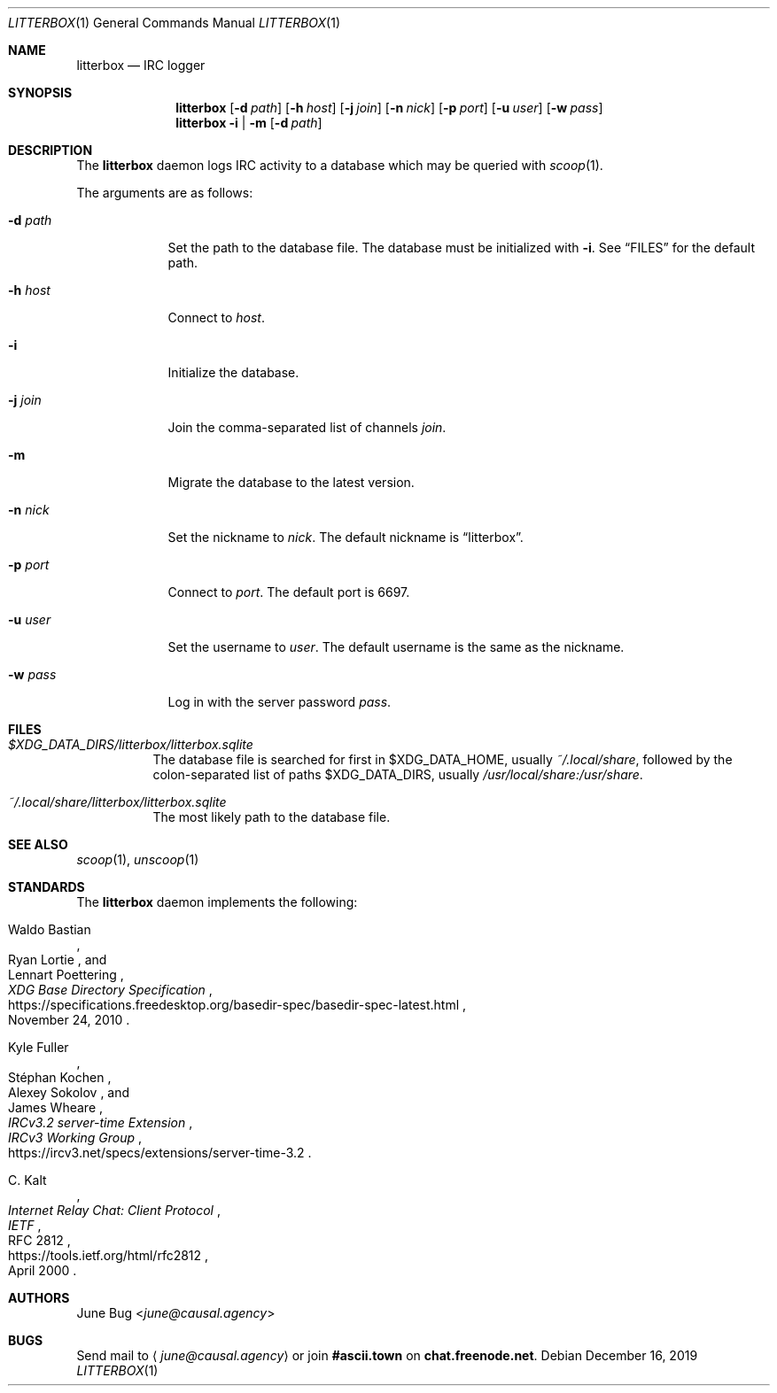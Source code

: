 .Dd December 16, 2019
.Dt LITTERBOX 1
.Os
.
.Sh NAME
.Nm litterbox
.Nd IRC logger
.
.Sh SYNOPSIS
.Nm
.Op Fl d Ar path
.Op Fl h Ar host
.Op Fl j Ar join
.Op Fl n Ar nick
.Op Fl p Ar port
.Op Fl u Ar user
.Op Fl w Ar pass
.
.Nm
.Fl i | m
.Op Fl d Ar path
.
.Sh DESCRIPTION
The
.Nm
daemon logs IRC activity to a database
which may be queried with
.Xr scoop 1 .
.
.Pp
The arguments are as follows:
.
.Bl -tag -width "-h host"
.It Fl d Ar path
Set the path to the database file.
The database must be initialized with
.Fl i .
See
.Sx FILES
for the default path.
.
.It Fl h Ar host
Connect to
.Ar host .
.
.It Fl i
Initialize the database.
.
.It Fl j Ar join
Join the comma-separated list of channels
.Ar join .
.
.It Fl m
Migrate the database to the latest version.
.
.It Fl n Ar nick
Set the nickname to
.Ar nick .
The default nickname is
.Dq litterbox .
.
.It Fl p Ar port
Connect to
.Ar port .
The default port is 6697.
.
.It Fl u Ar user
Set the username to
.Ar user .
The default username is the same as the nickname.
.
.It Fl w Ar pass
Log in with the server password
.Ar pass .
.El
.
.Sh FILES
.Bl -tag -width Ds
.It Pa $XDG_DATA_DIRS/litterbox/litterbox.sqlite
The database file is searched for first in
.Ev $XDG_DATA_HOME ,
usually
.Pa ~/.local/share ,
followed by the colon-separated list of paths
.Ev $XDG_DATA_DIRS ,
usually
.Pa /usr/local/share:/usr/share .
.It Pa ~/.local/share/litterbox/litterbox.sqlite
The most likely path to the database file.
.El
.
.Sh SEE ALSO
.Xr scoop 1 ,
.Xr unscoop 1
.
.Sh STANDARDS
The
.Nm
daemon implements the following:
.
.Bl -item
.It
.Rs
.%A Waldo Bastian
.%A Ryan Lortie
.%A Lennart Poettering
.%T XDG Base Directory Specification
.%D November 24, 2010
.%U https://specifications.freedesktop.org/basedir-spec/basedir-spec-latest.html
.Re
.
.It
.Rs
.%A Kyle Fuller
.%A St\('ephan Kochen
.%A Alexey Sokolov
.%A James Wheare
.%T IRCv3.2 server-time Extension
.%I IRCv3 Working Group
.%U https://ircv3.net/specs/extensions/server-time-3.2
.Re
.
.It
.Rs
.%A C. Kalt
.%T Internet Relay Chat: Client Protocol
.%I IETF
.%N RFC 2812
.%D April 2000
.%U https://tools.ietf.org/html/rfc2812
.Re
.El
.
.Sh AUTHORS
.An June Bug Aq Mt june@causal.agency
.
.Sh BUGS
Send mail to
.Aq Mt june@causal.agency
or join
.Li #ascii.town
on
.Li chat.freenode.net .
